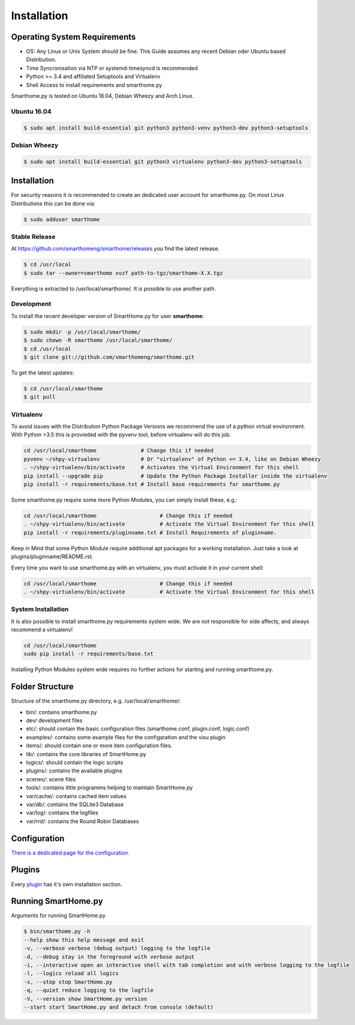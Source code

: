 Installation
============

Operating System Requirements
-----------------------------

-  OS: Any Linux or Unix System should be fine. This Guide assumes
   any recent Debian oder Ubuntu based Distribution.
-  Time Syncronisation via NTP or systemd-timesyncd is recommended
-  Python >= 3.4 and affiliated Setuptools and Virtualenv
-  Shell Access to install requirements and smarthome.py

Smarthome.py is tested on Ubuntu 16.04, Debian Wheezy and Arch Linux.

Ubuntu 16.04
~~~~~~~~~~~~

.. code-block:: bash

   $ sudo apt install build-essential git python3 python3-venv python3-dev python3-setuptools

Debian Wheezy
~~~~~~~~~~~~~

.. code-block:: bash

   $ sudo apt install build-essential git python3 virtualenv python3-dev python3-setuptools

Installation
------------

For security reasons it is recommended to create an dedicated user account for smarthome.py. On
most Linux Distributions this can be done via:

.. code-block:: bash

   $ sudo adduser smarthome

Stable Release
~~~~~~~~~~~~~~

At
`https://github.com/smarthomeng/smarthome/releases <https://github.com/smarthomeng/smarthome/releases>`_
you find the latest release.

.. code-block:: bash

   $ cd /usr/local
   $ sudo tar --owner=smarthome xvzf path-to-tgz/smarthome-X.X.tgz

Everything is extracted to /usr/local/smarthome/. It is possible to use
another path.

Development
~~~~~~~~~~~

To install the recent developer version of SmartHome.py for user **smarthome**:

.. code-block:: bash

   $ sudo mkdir -p /usr/local/smarthome/
   $ sudo chown -R smarthome /usr/local/smarthome/
   $ cd /usr/local
   $ git clone git://github.com/smarthomeng/smarthome.git

To get the latest updates:

.. code-block:: bash

   $ cd /usr/local/smarthome
   $ git pull

Virtualenv
~~~~~~~~~~

To avoid issues with the Distribution Python Package Versions we recommend the use of a
python virtual environment. With Python >3.5 this is provieded with the pyvenv tool, before
virtualenv will do this job.

.. code-block:: bash

   cd /usr/local/smarthome              # Change this if needed
   pyvenv ~/shpy-virtualenv             # Or "virtualenv" of Python <= 3.4, like on Debian Wheezy
   . ~/shpy-virtualenv/bin/activate     # Activates the Virtual Environment for this shell
   pip install --upgrade pip            # Update the Python Package Installer inside the virtualenv
   pip install -r requirements/base.txt # Install base requirements for smarthome.py

Some smarthome.py require some more Python Modules, you can simply install these, e.g.:

.. code-block:: bash

   cd /usr/local/smarthome                    # Change this if needed
   . ~/shpy-virtualenv/bin/activate           # Activate the Virtual Environment for this shell
   pip install -r requirements/pluginname.txt # Install Requirements of pluginname.

Keep in Mind that some Python Module require additional apt packages for a working installation. Just
take a look at plugins/pluginname/README.rst.

Every time you want to use smarthome.py with an virtualenv, you must activate it in your current shell:

.. code-block:: bash

   cd /usr/local/smarthome                    # Change this if needed
   . ~/shpy-virtualenv/bin/activate           # Activate the Virtual Environment for this shell

System Installation
~~~~~~~~~~~~~~~~~~~

It is also possible to install smarthome.py requirements system wide. We are not responsible for
side affects, and always recommend a virtualenv!

.. code-block:: bash

   cd /usr/local/smarthome
   sudo pip install -r requirements/base.txt

Installing Python Modules system wide requires no further actions for starting and running smarthome.py.

Folder Structure
----------------

Structure of the smarthome.py directory, e.g. /usr/local/smarthome/:

-  bin/: contains smarthome.py
-  dev/ development files
-  etc/: should contain the basic configuration files (smarthome.conf,
   plugin.conf, logic.conf)
-  examples/: contains some example files for the configaration and the
   visu plugin
-  items/: should contain one or more item configuration files.
-  lib/: contains the core libraries of SmartHome.py
-  logics/: should contain the logic scripts
-  plugins/: contains the available plugins
-  scenes/: scene files
-  tools/: contains little programms helping to maintain SmartHome.py
-  var/cache/: contains cached item values
-  var/db/: contains the SQLite3 Database
-  var/log/: contains the logfiles
-  var/rrd/: contains the Round Robin Databases

Configuration
-------------

`There is a dedicated page for the configuration. <config.html>`_

Plugins
-------

Every `plugin <plugin.html>`_ has it's own installation section.


Running SmartHome.py
--------------------

Arguments for running SmartHome.py

.. code-block:: none

   $ bin/smarthome.py -h
   --help show this help message and exit 
   -v, --verbose verbose (debug output) logging to the logfile
   -d, --debug stay in the foreground with verbose output
   -i, --interactive open an interactive shell with tab completion and with verbose logging to the logfile
   -l, --logics reload all logics
   -s, --stop stop SmartHome.py
   -q, --quiet reduce logging to the logfile
   -V, --version show SmartHome.py version
   --start start SmartHome.py and detach from console (default)

